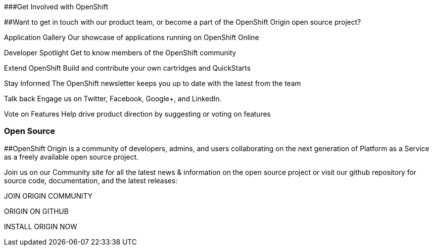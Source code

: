 ###Get Involved with OpenShift

##Want to get in touch with our product team, or become a part of the OpenShift Origin open source project?

Application Gallery
Our showcase of applications running on OpenShift Online

Developer Spotlight
Get to know members of the OpenShift community

Extend OpenShift
Build and contribute your own cartridges and QuickStarts

Stay Informed
The OpenShift newsletter keeps you up to date with the latest from the team

Talk back
Engage us on Twitter, Facebook, Google+, and LinkedIn.

Vote on Features
Help drive product direction by suggesting or voting on features




### Open Source

##OpenShift Origin is a community of developers, admins, and users collaborating on the next generation of Platform as a Service as a freely available open source project.

Join us on our Community site for all the latest news & information on the open source project or visit our github repository for source code, documentation, and the latest releases:


JOIN ORIGIN COMMUNITY

ORIGIN ON GITHUB	

INSTALL ORIGIN NOW
